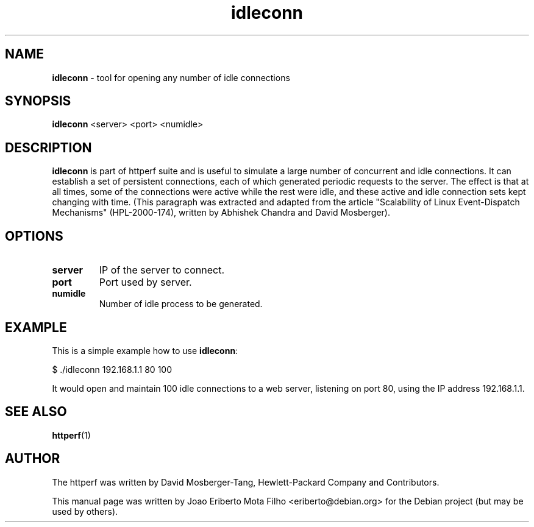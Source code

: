 .TH idleconn "1" "Mar 2016" "IDLECONN 0.9.0" "tool for opening any number of idle connections"
.\" Text automatically generated by txt2man
.SH NAME
\fBidleconn \fP- tool for opening any number of idle connections
\fB
.SH SYNOPSIS
.nf
.fam C
 \fBidleconn\fP <server> <port> <numidle>

.fam T
.fi
.fam T
.fi
.SH DESCRIPTION
\fBidleconn\fP is part of httperf suite and is useful to simulate a large number
of concurrent and idle connections. It can establish a set of persistent
connections, each of which generated periodic requests to the server. The
effect is that at all times, some of the connections were active while the
rest were idle, and these active and idle connection sets kept changing with
time. (This paragraph was extracted and adapted from the article "Scalability
of Linux Event-Dispatch Mechanisms" (HPL-2000-174), written by Abhishek
Chandra and David Mosberger).
.SH OPTIONS
.TP
.B
server
IP of the server to connect.
.TP
.B
port
Port used by server.
.TP
.B
numidle
Number of idle process to be generated.
.SH EXAMPLE
This is a simple example how to use \fBidleconn\fP:
.PP
.nf
.fam C
    $ ./idleconn 192.168.1.1 80 100

.fam T
.fi
It would open and maintain 100 idle connections to a web server, listening on
port 80, using the IP address 192.168.1.1.
.SH SEE ALSO
\fBhttperf\fP(1)
.SH AUTHOR
The httperf was written by David Mosberger-Tang, Hewlett-Packard Company and Contributors.
.PP
This manual page was written by Joao Eriberto Mota Filho <eriberto@debian.org>
for the Debian project (but may be used by others).
